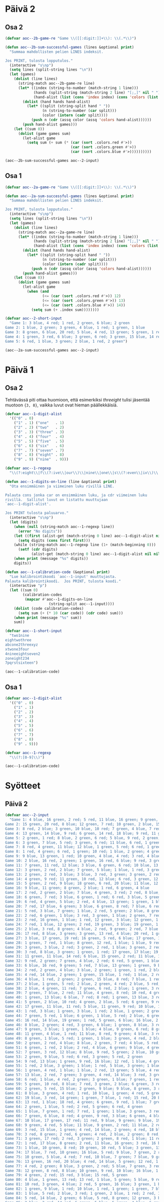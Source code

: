 * Päivä 2

** Osa 2
#+begin_src emacs-lisp
(defvar aoc--2b-game-re "Game \\([[:digit:]]+\\): \\(.*\\)")

(defun aoc--2b-sum-successful-games (lines &optional print)
  "Summaa mahdollisten pelien LINES indeksit.

Jos PRINT, tulosta lopputulos."
  (interactive "s\np")
  (setq lines (split-string lines "\n"))
  (let (games)
    (dolist (line lines)
      (string-match aoc--2b-game-re line)
      (let* ((index (string-to-number (match-string 1 line)))
             (hands (split-string (match-string 2 line) "[;,]" nil " "))
             (hand-alist (list (cons 'index index) (cons 'colors (list (cons 'red nil) (cons 'green nil) (cons 'blue nil))))))
        (dolist (hand hands hand-alist)
          (let* ((split (string-split hand " "))
                 (n (string-to-number (car split)))
                 (color (intern (cadr split))))
            (push n (cdr (assq color (assq 'colors hand-alist))))))
        (push hand-alist games)))
    (let ((sum 0))
      (dolist (game games sum)
        (let-alist game
          (setq sum (+ sum (* (car (sort .colors.red #'>))
                              (car (sort .colors.green #'>))
                              (car (sort .colors.blue #'>))))))))))
#+end_src

#+begin_src emacs-lisp
(aoc--2b-sum-successful-games aoc--2-input)
#+end_src

#+RESULTS:
: 83707

** Osa 1

#+begin_src emacs-lisp
(defvar aoc--2a-game-re "Game \\([[:digit:]]+\\): \\(.*\\)")

(defun aoc--2a-sum-successful-games (lines &optional print)
  "Summaa mahdollisten pelien LINES indeksit.

Jos PRINT, tulosta lopputulos."
  (interactive "s\np")
  (setq lines (split-string lines "\n"))
  (let (games)
    (dolist (line lines)
      (string-match aoc--2a-game-re line)
      (let* ((index (string-to-number (match-string 1 line)))
             (hands (split-string (match-string 2 line) "[;,]" nil " "))
             (hand-alist (list (cons 'index index) (cons 'colors (list (cons 'red nil) (cons 'green nil) (cons 'blue nil))))))
        (dolist (hand hands hand-alist)
          (let* ((split (string-split hand " "))
                 (n (string-to-number (car split)))
                 (color (intern (cadr split))))
            (push n (cdr (assq color (assq 'colors hand-alist))))))
        (push hand-alist games)))
    (let ((sum 0))
      (dolist (game games sum)
        (let-alist game
          (when (and
                 (<= (car (sort .colors.red #'>)) 12)
                 (<= (car (sort .colors.green #'>)) 13)
                 (<= (car (sort .colors.blue #'>)) 14))
            (setq sum (+ .index sum))))))))

(defvar aoc--2-short-input
  "Game 1: 3 blue, 4 red; 1 red, 2 green, 6 blue; 2 green
Game 2: 1 blue, 2 green; 3 green, 4 blue, 1 red; 1 green, 1 blue
Game 3: 8 green, 6 blue, 20 red; 5 blue, 4 red, 13 green; 5 green, 1 red
Game 4: 1 green, 3 red, 6 blue; 3 green, 6 red; 3 green, 15 blue, 14 red
Game 5: 6 red, 1 blue, 3 green; 2 blue, 1 red, 2 green")
#+end_src

#+begin_src emacs-lisp
(aoc--2a-sum-successful-games aoc--2-input)
#+end_src

#+RESULTS:
: 2685

* Päivä 1

** Osa 2

Tehtävässä piti ottaa huomioon, että esimerkiksi /threeight/ tulisi jäsentää muotoon ={3, 8}=, vaikka luvut ovat hieman päällekkäisiä.

#+begin_src emacs-lisp
(defvar aoc--1-digit-alist
  '(("0" . 0)
    ("1" . 1) ("one"   . 1)
    ("2" . 2) ("two"   . 2)
    ("3" . 3) ("three" . 3)
    ("4" . 4) ("four"  . 4)
    ("5" . 5) ("five"  . 5)
    ("6" . 6) ("six"   . 6)
    ("7" . 7) ("seven" . 7)
    ("8" . 8) ("eight" . 8)
    ("9" . 9) ("nine"  . 9)))

(defvar aoc--1-regexp
  "\\(?:eight\\|f\\(?:ive\\|our\\)\\|nine\\|one\\|s\\(?:even\\|ix\\)\\|t\\(?:hree\\|wo\\)\\|[0-9]\\)")

(defun aoc--1-digits-on-line (line &optional print)
  "Ota ensimmäinen ja viimeinen luku rivillä LINE.

Palauta cons jonka car on ensimmäinen luku, ja cdr viimeinen luku
rivillä.  Sallitut luvut on listattu muuttujaan
`aoc--1-digit-alist'.

Jos PRINT tulosta paluuarvo."
  (interactive "s\np")
  (let (digits)
    (when (null (string-match aoc--1-regexp line))
      (error "No digits"))
    (let ((first (alist-get (match-string 0 line) aoc--1-digit-alist nil nil #'string=)))
      (setq digits (cons first first)))
    (while (string-match aoc--1-regexp line (1+ (match-beginning 0)))
      (setf (cdr digits)
            (alist-get (match-string 0 line) aoc--1-digit-alist nil nil #'string=)))
    (when print (message "%s" digits))
    digits))

(defun aoc--1-calibration-code (&optional print)
  "Lue kalibrointikoodi `aoc--1-input' muuttujasta.
Palauta kalibrointikoodi.  Jos PRINT, tulosta koodi."
  (interactive "p")
  (let ((sum 0)
        (calibration-codes
         (mapcar #'aoc--1-digits-on-line
                    (string-split aoc--1-input))))
    (dolist (code calibration-codes)
      (setq sum (+ (* 10 (car code)) (cdr code) sum)))
    (when print (message "%s" sum))
    sum))

(defvar aoc--1-short-input
  "two1nine
eightwothree
abcone2threexyz
xtwone3four
4nineeightseven2
zoneight234
7pqrstsixteen")
#+end_src

#+begin_src emacs-lisp
(aoc--1-calibration-code)
#+end_src

#+RESULTS:
: 54208

** Osa 1

#+begin_src emacs-lisp
(defvar aoc--1-digit-alist
  '(("0" . 0)
    ("1" . 1)
    ("2" . 2)
    ("3" . 3)
    ("4" . 4)
    ("5" . 5)
    ("6" . 6)
    ("7" . 7)
    ("8" . 8)
    ("9" . 9)))

(defvar aoc--1-regexp
  "\\(?:[0-9]\\)")
#+end_src

#+begin_src emacs-lisp
(aoc--1-calibration-code)
#+end_src

#+RESULTS:
: 54940

* Syötteet

** Päivä 2

#+begin_src emacs-lisp
(defvar aoc--2-input
  "Game 1: 4 blue, 16 green, 2 red; 5 red, 11 blue, 16 green; 9 green, 11 blue; 10 blue, 6 green, 4 red
Game 2: 15 green, 20 red, 8 blue; 12 green, 7 red; 10 green, 2 blue, 15 red; 13 blue, 15 red
Game 3: 8 red, 2 blue; 3 green, 10 blue, 10 red; 7 green, 4 blue, 7 red; 8 red, 6 green, 13 blue; 4 green, 3 blue, 10 red; 7 blue, 7 green, 5 red
Game 4: 13 green, 14 blue, 9 red; 6 green, 14 red, 18 blue; 9 red, 11 green, 3 blue; 11 green, 10 red, 14 blue; 17 blue, 3 red, 4 green; 17 blue, 1 red, 9 green
Game 5: 2 green, 1 red; 8 blue, 2 green, 6 red; 5 blue, 9 red, 2 green; 3 green, 8 red, 6 blue; 6 blue, 5 red
Game 6: 3 green, 7 blue, 5 red; 3 green, 6 red; 11 blue, 6 red, 1 green
Game 7: 8 red, 4 green, 11 blue; 12 blue, 1 green, 5 red; 6 red, 1 green, 5 blue; 12 blue, 2 green, 2 red; 4 blue, 4 green, 3 red; 9 blue, 4 green, 8 red
Game 8: 1 red, 4 green; 6 red, 1 green; 10 red; 1 blue, 2 green; 4 green, 3 red; 1 blue, 8 red
Game 9: 9 blue, 13 green, 1 red; 10 green, 4 blue, 4 red; 3 red, 4 blue, 14 green; 13 blue, 1 red, 12 green
Game 10: 2 blue, 16 red, 2 green; 1 green, 16 red, 6 blue; 9 red, 3 green; 1 green, 2 blue, 8 red; 8 red, 6 blue, 3 green
Game 11: 7 green, 11 red, 12 blue; 3 blue, 6 green, 6 red; 10 blue, 13 green; 1 red, 13 green, 9 blue; 2 blue, 2 red, 13 green; 2 red, 3 blue, 15 green
Game 12: 3 green, 2 red, 2 blue; 7 green, 5 blue; 1 blue, 1 red, 3 green
Game 13: 2 green, 2 red, 3 blue; 3 blue, 3 red, 3 green; 3 green, 2 red; 2 blue, 3 red, 3 green; 2 green, 3 red, 1 blue
Game 14: 4 green, 9 red; 11 green, 10 red, 12 blue; 6 red, 3 green, 12 blue; 5 green, 4 red, 4 blue; 18 blue, 7 red, 11 green; 16 blue, 4 red, 10 green
Game 15: 5 green, 2 red, 9 blue; 18 green, 6 red, 20 blue; 11 blue, 12 green, 11 red; 9 red, 17 blue, 16 green; 7 green, 1 red, 9 blue
Game 16: 9 blue, 11 green; 8 green, 2 blue; 1 red, 6 green, 4 blue
Game 17: 2 red, 2 green, 2 blue; 7 blue, 4 green, 3 red; 2 red, 8 blue, 1 green; 2 red, 6 blue, 2 green; 4 blue, 3 red; 4 green, 5 red, 6 blue
Game 18: 6 green, 7 red; 3 blue, 6 green, 1 red; 6 red, 3 blue, 5 green
Game 19: 6 red, 4 green, 5 blue; 2 red, 4 blue, 13 green; 1 green, 1 blue, 2 red; 4 green
Game 20: 7 red, 17 blue, 6 green; 3 blue, 6 green, 8 red; 7 blue, 6 red, 1 green; 3 green; 8 red, 7 green, 14 blue
Game 21: 5 red, 3 blue, 7 green; 1 blue, 2 red, 5 green; 2 blue, 8 green, 3 red; 3 blue, 8 red, 4 green; 5 red, 1 blue, 3 green
Game 22: 2 red, 6 green, 1 blue; 3 red, 3 green, 1 blue; 2 green, 7 red, 2 blue; 5 green, 1 red
Game 23: 2 red, 16 green, 1 blue; 1 red, 12 green, 3 blue; 12 green, 1 blue, 3 red
Game 24: 7 red, 1 blue, 12 green; 2 red, 19 green, 3 blue; 19 green, 1 blue, 12 red; 6 green, 16 red, 5 blue; 11 red, 4 blue, 12 green
Game 25: 2 blue, 3 red, 8 green; 4 blue, 2 red, 9 green; 2 red, 7 blue
Game 26: 17 red, 8 blue, 3 green; 3 green, 13 red, 4 blue; 20 red, 1 green, 6 blue; 7 blue, 2 red, 2 green; 20 red, 8 blue; 2 green, 16 red, 8 blue
Game 27: 3 blue, 17 green, 19 red; 16 green, 5 red, 6 blue; 17 green, 16 red, 4 blue
Game 28: 1 green, 7 red, 1 blue; 8 green, 12 red, 1 blue; 1 blue, 9 red, 1 green
Game 29: 3 green, 3 blue, 2 red; 3 green, 2 red, 1 blue; 3 green, 2 red, 3 blue; 3 blue, 3 red, 4 green
Game 30: 3 red, 8 blue, 3 green; 1 green, 1 red; 17 green, 17 blue; 19 green, 15 blue, 1 red; 1 green, 2 red, 16 blue
Game 31: 11 green, 11 blue, 14 red; 6 blue, 15 green, 2 red; 11 blue, 19 green, 2 red
Game 32: 9 red, 2 green; 7 green, 4 blue, 2 red; 6 red, 5 green, 1 blue; 4 red, 4 blue, 1 green; 8 red, 6 green
Game 33: 6 blue, 16 red, 9 green; 5 red, 7 blue, 13 green; 1 green, 9 blue, 1 red; 4 green, 9 blue, 17 red; 2 green, 10 red, 13 blue; 9 red, 1 blue, 14 green
Game 34: 2 red, 2 green, 4 blue; 3 blue, 2 green; 1 green, 1 red, 2 blue; 1 red, 3 blue, 3 green; 2 green, 8 blue, 2 red; 3 blue, 1 red
Game 35: 4 red, 14 blue, 2 green; 1 green, 15 blue, 1 red; 1 blue, 2 red, 1 green
Game 36: 4 blue, 1 red, 2 green; 2 green, 15 blue, 8 red; 7 blue, 1 red; 7 red, 1 green, 1 blue
Game 37: 2 blue, 1 green, 5 red; 2 blue, 2 green, 4 red; 2 blue, 5 red, 8 green; 3 green, 2 blue, 1 red; 1 red, 1 blue, 5 green; 2 blue, 1 red, 8 green
Game 38: 2 blue, 4 green, 11 red; 7 green, 6 red, 2 blue; 1 green, 3 red, 1 blue; 4 blue, 4 green, 4 red; 2 red, 5 blue, 2 green
Game 39: 7 green, 7 blue, 2 red; 11 blue, 4 green, 8 red; 10 red, 4 green, 1 blue; 8 green, 9 blue; 9 green, 4 red; 1 green, 8 blue
Game 40: 1 green, 13 blue; 6 blue, 7 red; 8 red; 1 green, 13 blue, 3 red; 1 green, 16 red, 13 blue; 14 blue, 14 red, 1 green
Game 41: 5 green, 2 blue, 10 red; 4 green, 2 blue, 5 red; 6 green, 9 red, 1 blue; 4 red, 1 blue; 1 red, 3 green, 2 blue; 3 red
Game 42: 17 green, 11 blue, 11 red; 5 blue, 11 green, 9 red; 10 blue, 13 red, 4 green; 8 green, 4 blue, 15 red
Game 43: 1 red, 3 blue; 1 green, 3 blue, 1 red; 2 blue, 1 green; 2 green, 1 blue; 1 red, 3 blue
Game 44: 7 green, 5 red, 1 blue; 6 green, 1 blue, 5 red; 2 blue, 6 green; 3 green, 2 red; 4 green; 6 red
Game 45: 16 red, 14 blue, 19 green; 1 red, 5 green, 6 blue; 16 blue, 2 green, 1 red; 15 green, 6 red, 16 blue
Game 46: 8 blue, 2 green; 4 red, 3 green, 6 blue; 1 green, 8 blue, 3 red; 3 green, 12 blue, 1 red
Game 47: 9 green, 3 blue; 1 green, 1 blue; 4 blue, 9 green, 6 red; 8 green, 4 blue, 6 red; 6 red, 12 green, 1 blue; 4 blue, 7 green
Game 48: 11 green, 4 blue, 1 red; 11 blue, 8 red, 9 green; 4 blue, 3 red, 7 green; 10 blue, 2 green, 9 red; 8 green, 2 blue, 2 red
Game 49: 8 green, 1 blue, 5 red; 1 green, 1 blue; 3 green, 4 red, 2 blue; 1 blue, 7 green, 1 red; 1 blue, 7 green, 3 red; 5 red, 5 green
Game 50: 2 green, 2 red, 4 blue; 8 blue, 2 green, 7 red; 4 blue, 5 red; 9 red, 4 blue; 5 blue, 9 red; 2 green, 8 red, 6 blue
Game 51: 6 green, 1 red, 2 blue; 2 red, 4 blue, 6 green; 9 blue, 4 green
Game 52: 7 green, 3 red, 12 blue; 8 blue, 9 red, 5 green; 2 blue, 10 green, 8 red; 12 red, 5 green, 3 blue; 8 red, 8 green, 12 blue; 2 green
Game 53: 2 green, 9 blue, 5 red; 6 red, 3 green; 5 red, 2 green
Game 54: 9 red, 13 blue; 1 green, 9 red, 16 blue; 12 red, 1 blue, 4 green
Game 55: 1 red, 2 blue, 3 green; 1 blue; 1 red, 5 blue, 3 green; 1 blue, 3 green; 5 blue
Game 56: 1 green, 4 red, 1 blue; 1 blue, 2 red, 13 green; 5 blue, 4 red; 13 green, 3 red, 3 blue
Game 57: 13 blue, 2 red, 7 green; 3 green, 4 red, 14 blue; 3 red, 3 green, 3 blue; 7 blue, 5 green, 1 red
Game 58: 6 red; 1 blue, 4 red, 2 green; 3 green, 1 blue; 7 green, 1 red; 6 red, 13 green, 1 blue; 3 red, 13 green, 1 blue
Game 59: 5 green, 10 red, 8 blue; 7 red, 3 green, 2 blue; 6 green, 3 red, 6 blue
Game 60: 2 green, 5 red, 15 blue; 2 green, 9 blue; 9 blue, 8 green, 3 red; 2 green, 6 red, 2 blue
Game 61: 8 blue, 3 green, 4 red; 1 red, 10 blue, 1 green; 4 red, 5 green, 3 blue; 3 red, 8 blue, 5 green
Game 62: 19 blue, 3 red, 14 green; 1 green, 7 blue, 1 red; 15 red, 20 blue, 6 green; 8 red, 4 green, 14 blue
Game 63: 13 red, 1 blue; 18 red, 4 green; 6 green, 9 red, 1 blue; 7 green, 1 blue, 9 red; 5 red, 1 blue, 4 green; 5 green, 1 blue, 17 red
Game 64: 2 green, 1 blue, 5 red; 2 red, 5 green; 6 red, 4 green
Game 65: 1 blue, 7 green, 1 red; 7 red, 1 green; 1 blue, 3 green, 3 red; 7 red, 3 green; 3 green, 7 red; 1 blue, 4 green
Game 66: 7 green, 6 blue, 8 red; 4 green, 9 red, 3 blue; 6 green, 4 blue; 5 blue, 2 green; 6 red, 4 green, 2 blue
Game 67: 10 blue, 17 green, 17 red; 11 red, 9 blue, 9 green; 9 blue, 19 red, 5 green; 5 red, 3 blue, 20 green; 11 red, 1 blue, 7 green
Game 68: 9 green, 4 red, 5 blue; 11 blue, 9 green, 2 red; 11 blue, 2 red, 6 green; 2 green, 6 red, 3 blue; 1 blue, 6 green, 4 red
Game 69: 3 red, 15 blue, 1 green; 4 red, 14 blue, 2 green; 4 red, 18 blue, 4 green
Game 70: 3 red, 8 green; 2 red, 6 green; 4 red, 2 blue, 2 green; 8 red, 1 green, 2 blue; 6 red, 3 blue, 4 green; 13 green, 8 red
Game 71: 3 green, 17 red; 2 red, 3 green; 2 green, 8 red, 1 blue; 11 red, 4 blue; 3 green, 11 red, 3 blue
Game 72: 1 red, 17 blue, 8 green; 2 red, 11 blue, 16 green; 3 red, 16 blue, 1 green; 2 red, 3 green, 10 blue
Game 73: 1 blue, 10 green, 8 red; 19 green, 10 red, 5 blue; 3 green, 13 red, 8 blue; 12 green, 4 blue; 2 green, 10 blue, 12 red
Game 74: 17 blue, 7 red, 10 green; 16 blue, 5 red; 9 blue, 7 green, 2 red; 10 red, 4 green, 14 blue
Game 75: 10 green, 5 blue, 4 red; 7 red, 10 blue, 7 green; 7 blue, 9 green, 2 red
Game 76: 13 green, 16 red, 20 blue; 4 red, 14 blue, 5 green; 12 red, 1 blue, 8 green
Game 77: 4 red, 2 green; 8 blue, 3 green, 2 red; 5 blue, 7 green, 3 red
Game 78: 12 green, 8 red, 8 blue; 10 green, 9 red, 10 blue; 16 blue, 1 red, 17 green; 4 red, 15 green, 13 blue
Game 79: 4 green, 2 red; 15 red, 3 blue; 15 red, 5 green
Game 80: 4 blue, 1 green, 13 red; 13 red, 1 blue, 5 green; 5 blue, 9 red; 3 blue, 3 green; 1 red; 3 red, 7 green, 6 blue
Game 81: 10 red, 3 green, 4 blue; 2 red, 5 green, 16 blue; 3 green, 1 blue; 9 blue, 2 green, 12 red
Game 82: 1 green, 9 blue, 1 red; 10 blue, 1 red, 1 green; 1 green, 7 blue; 8 blue
Game 83: 1 blue, 5 red; 2 blue, 3 red; 1 green, 2 blue, 1 red; 2 red, 1 blue, 1 green; 1 green, 1 blue; 2 red, 1 green
Game 84: 5 red, 14 blue, 2 green; 6 blue, 5 red, 8 green; 12 green, 3 blue, 5 red; 2 red, 10 green; 9 green, 14 blue
Game 85: 2 blue, 2 red; 14 red, 6 green, 5 blue; 5 green, 4 blue, 6 red; 8 red, 5 blue, 6 green
Game 86: 1 blue, 10 red; 4 red; 9 blue, 18 red, 3 green; 1 green, 1 blue, 7 red; 3 green, 8 red, 9 blue; 14 red, 2 green, 4 blue
Game 87: 1 green, 11 red, 8 blue; 1 green, 11 red, 2 blue; 7 red, 4 blue; 6 blue, 1 red, 2 green; 13 blue, 2 green; 6 blue, 12 red, 3 green
Game 88: 2 blue, 4 red, 8 green; 4 blue, 7 red; 3 red, 10 green, 4 blue; 9 green, 3 blue, 5 red; 4 red, 6 blue, 3 green
Game 89: 6 red, 10 green; 15 green, 15 red, 10 blue; 15 red, 1 green, 4 blue; 13 red, 6 blue, 4 green
Game 90: 17 green, 2 red, 1 blue; 6 green; 1 blue, 1 green; 1 blue, 16 green, 3 red; 14 green, 1 red
Game 91: 3 blue, 8 green; 3 green, 7 red, 9 blue; 12 blue; 9 red, 7 blue, 4 green; 1 green, 7 red, 1 blue
Game 92: 11 blue, 9 red, 12 green; 1 blue, 14 red, 6 green; 9 green, 6 red, 6 blue
Game 93: 1 red, 2 blue; 3 blue, 6 green; 1 red, 4 green, 3 blue
Game 94: 3 green, 3 blue; 1 red, 3 blue, 9 green; 3 blue, 10 green, 3 red; 10 green, 6 blue, 2 red; 9 blue, 14 green, 2 red; 1 red, 4 blue, 1 green
Game 95: 7 blue, 10 green; 3 blue, 5 green, 2 red; 4 blue, 10 green, 12 red; 6 green, 2 red, 6 blue
Game 96: 2 blue, 18 green, 8 red; 13 green, 3 blue, 3 red; 3 blue, 15 red, 8 green; 13 green, 10 red, 2 blue
Game 97: 14 blue, 2 red; 15 blue, 1 green, 2 red; 3 red, 6 blue, 1 green; 1 green, 14 blue, 4 red
Game 98: 4 blue, 9 red; 10 red, 1 green, 11 blue; 7 blue, 1 red; 1 red, 6 blue, 1 green
Game 99: 7 red, 6 green, 2 blue; 8 red; 16 green, 7 red, 4 blue
Game 100: 1 red, 1 green, 9 blue; 6 blue, 4 green, 3 red; 4 red, 2 green; 3 green, 2 red, 11 blue; 6 green, 5 blue, 1 red")
#+end_src

** Päivä 1

#+begin_src emacs-lisp
(defvar aoc--1-input
  "fouronevhnrz44
eightg1
4ninejfpd1jmmnnzjdtk5sjfttvgtdqspvmnhfbm
78seven8
6pcrrqgbzcspbd
7sevenseven
1threeeight66
one1sevensskhdreight
rninethree6
eight45fourfgfive1
xdlnbfzxgfmhd4t
7tf
8oneldkrfcssbfeight
five5ninebvvfv
sixrhxkzcgfhltrchq3three91
lnxms8
threekv33eightninethree
fourxrsxhclj99twosevennine7htxdr
5hdhtdxgktztjdjrhkmlblsevenseven1four8
25xmvshkbmtkmvqpfhgq8fivefqctjm6two
nine533two
sixmbkjzpcxvfive2
seven3fivevhkpjvfqsfivemfdvlkhhmmvtztjf
3eight5threefour
fplrjjznseventwocrv9
mxqvdb5onesix84fpkzf
17five6mvxgkkmz2two2mf
lrqnqfncvvvrrpkfour92xsxfztwonehsb
dphngmgfhhhcjxmbmqdk3nine54
34xdbhnbhbmljxc55oneeight
cpgdcctwothreevlqmk1qpdthree
977ckpkmx5
7cx81
vrtgzhhrsevennzgjqhsqdxcjtm2gsj
dtkgj89bz5threenine
256mctgqnjbpr
smmthmrnj6threevrndhnrqq4qpnxz
vfrcvbgpdfjbzhchqmtjgxrmddhmggmqrgs7gxfjffivefour
twoeight8two3
threedpfour5eightthreebc3
csdfivefhgkjfcsvsvqsrbtplhjnine7pqhpvhjqone
seven3375sevenqgjndftrsh9
4six1npbnvfdl27hqvdrxztq
twopmmblrnhmq6zp1
34jvrtkfdcmnmblg269six5
fouroneeight1lpvssjskkjvhpmcb
kjb6
8rsix4
hcprhbhzgjklpql92pntdmxskg
3766zthm7lts
eight9sixqnkqbfrbrstbxxsixeight
sjncbhbcrmnmsmf4sixkhscclmrjfjgqgrdtpjqpgdsg3
zrxtgzscx5lgfcsbqkjnst1
nineonedzhsqlscgl2xpk
9eightljkpkkq
blhstnzdfttwocfjhgsix41hrx6
5dzsix5
vhlkone6five79
nkkm65tfnxhtmzrfpfive
7hcnzjn4
ngckn5ppcsvjsbstwo
5qld
zbgghnineninezkphpf6
8nine4sevenjlhlzlbztxbcrpc
3bcdmqxgb
8xvhfr3foureightwocj
nine68zvlfs
8one8xldlrninenine81seven
7dtvdvgnnqt6
htxkfzhxhfmc7631lklzppbtrbfive
seven89lrxddqtsvvt18
dnvcsqcmp7fourkrjhndsghjr
ztkqqqdctdeightonefivezdctxbfg7two8
lptlbtmmkdthreetfcttkknf53gtmvkcgmj9zvsvmsbstznmd
hbxr1ninefvjkkxkhbrtwo6
dbmxvpsvp7jdnvsdnlv
seventhree1
seven1oneseven
seventhreejcdvcgfthzlvl8eighttwo1
2fqkkgsvpjv9ninesix
xfmkdtxk2two
6fourfive
hpghf2cfgrmb34
714
nineonemrzxsmtwo28
llgnrpcdxt4eightninedl9
pdvhcvpmceightpfjpgvbfnrhh9
gvzzrvhmj464
592eightmvkdnjqthreedtcldng9
77nineonethreerqnrgczsn4hhdnpbtkxthree
four78zrqfourtwo
5chnktntwoninezqzfhthreegpmkvrsbfs
mpgvbnzldvbhchthreeseven4cvone
nmfbdpeightfour9fiveqnnmbfsheightsix
onexrjdhtmsdkssrgghlfsx5fourtwofive
5seven3zfdnqxqqdgqcphhjctjhddfggrfstqrb7
hcpcvfllseven8
qhpmcthree1sixdjkg
32mgqbmsn6five4c1
seven78
four8three
9seven5five6
five67
twopqsjvpfxdone81gsztrlxrhx5
9bctqg
jqkhxlnvfhninepzmvfmm5
fglgdrnlnqthreeeightfoursevenseven368
nineeightjvzdqnpnzf86qpffrfsp6
34kckxkrq
sixppr854
oneeight6
7onerhqgbzheightpvxjnsfdnmfive
68seven3
56ninedgzqmlvjp22
six69nine7threethree
6oneightskl
5six9four5twoone
fivefourfourhvgfqrqst99
2qvvnrbvjhs8dstfpfnineldkpnkskz7
41jrhj9nfeightonecqrdg
7onefour8
rxtdz5gbxbvdxbbpghfvljdbknqsqgtmmgrhf
79kftqmdnbj
1cf4
threekdrpvtsdtrdfzxtvqh3
zxcnsfkvfivezhcknlhcqfour9159
twodjdbsfive7two
47bnvbkseven4one7
nleightwo7
twofive5gptl3nine6twopngsq
eightqn32seveneightqfrfmsfgqhfourvrgdkfnxn
sixfivefivepnxb1jqzx4lk5
three97onebssix2
fivebvkhcmt3one6twonegf
xzrv997pfhxsblfive8
5nptkzbsixxgpmrkxponegnnqfqtgvl4
7mvxkfkjkxninesevenxjtrjxbj
jfloneightfivetwo7flmf
qpncksix1fourthreesixtwo7fcjjdx
17nineninesixhpbh
four88ngtbtfcqfr6tjqbqhrktf
vgtvfsftvljjkxnsevenltszqrgm6cgxjlqsgcqonelcdjv
6tznfmdzxkt
nineoneninefive2oneightdp
kmjjzvblthreethreefour1dhrsk2pfjx
fourfive6six2
rmqzgfivenineeightnine6qqnxclq
fourninefive3kgeightonerfxsr
four7qjpkrfxsvt31seventhree
vqgqgk69twoseven
qfxvmhk9
six1b69
vcbmbfjrdpnfour9
twoclpjtndvxj8fpxblseven
28xrggnqqttk544
39hgczgvjhvs31fivesix
qstz85sevennine
ddc5lqftnmhldv4dxfvhrxcnltr61
ninedhhmpzntqlninef7
63fourhznh
three39foureight
4zlfzjfrqsixjzb
2sfiveeight
fourfivefive46
fglfbbseven7445three5mfgrmkfgdc
8sg
128three3seven
five4threehrggrjgjpninetwo5eight
3hjnmvhtfxpzmdt7224txvnpnjsjf6
beightwobhz86fdhsthreeqjxccxhjvk45r
lgd2sixf7
6ninefour
hmhfeightsevenvlgdrm3five6kkjblfqbjsnxtcxrpg
jxvh5jjxvfdeightwon
1qfqdqxvtsztkkjxqz
1onenineppgphdtt
fourrppqprfmlpxbvdhpltfive1qfzr
xhqkzhchcmfnrpstgntwobrntnm4
nplmsixmx5six
dtvrlxzdb4clddlfivefour4one
67cnqshcbgsix54two8
7s
fourfourhbv28six91
seven6twospmcsixcvmzfj9nine1
1five1bphjprtm2twoxfslkqh9four
eight7bfzdbfccfl7
8eightl
klfpjslgdmgbxlftszdltn1
eightseven5threeseven
onenjvvqsfhgfhmtv6foureight51
qttmv8zxdh25hshpn4
7875
3ljptgbzsix1sgqrqlgml6sevenfktjtgtv
tdtwonethreeeightfivethreeqmdmc9
rkx1
eightseven26ftngc
tjxxsdsnxg696xhthree
2gdbxmxqjxnninefivenzhpmx3zqh
91kq5sixspxqqvpjxrp
mkztv5knjkzrgcz
3ninefpdbptdnine3qpzc
fourtwodg86
nineeight1sixfourseven
dvlgone1foursndcghxgxzrtsztceight8
6bskrcjthree
fourninebgcqkdlrx79
4sevenxfoneh
gmvptkcgx69vqxmckppmlnptsrndfrhtc
9959ngrjdgltllpmrtbrgrdpnjlgl6three
2c
3qncfdmhdcmleight1
3eightvfstts
sd7175nlpq9xhfour
foursevenfour477four
snsixthree7bmlrvdtmx
nhsninesevenjjhgthzhfour66seven
52onepcltqtlnk
fivedvndklt1twoxplzqtgf
1twohpd8xxtwojmcblxxtdk
nnctpnrhjtqvcpnbncpfsixseven9rrbxblhcsr
95ninemvhbqhpkqksixsevenone
5seventwothree
threeonetwonine2
cqbrtdnjzgx38twoneshm
4fivenine1
czsfivenkkqbqbbpc1
sjmeighttwo32one771
5mtmkhkhd7nineeightrq4six
one7vknzhj9ninesix
jcsqnxhp1pmfpvkdmcgzm
zjm5two2
4onejhdtnhqtlcggbxpmhtfiveone
nr6hvcspxjgvmlbdtgs326two
fivevsrfcv5fnkpftvrbnine
kbtwonesixbbrtjvcbblzh4
2fourthree
eightntgeightfivesix8
twoninefive42
bcjxfqlqvfslqgq52
tmrthree8twoxthreers
9fivenineeight9xdnnqkfbnkg
onesclfxsljp2
5one34
18nlbghthpmhntqpxnfivebfstnkcrpvxmrlrhcq
fourthreesix43three2fhn
nine5zbqpcxffpmmzxp
dbjgphmmvf7eight
6tks
ldnkcj6572two5sevenf
6jlbdqjrx86pxxnhneight
191pbjnlqh7vkgvrhtrkxqfgxczq
qpxpcnmmmone3zkm2nine5gttbdpggf
vnbfthmm1hckvdcqqv1sixxpldbmnxmmgrbl
eight5ftlsixlmrf
6gtqkvvmvvq5seven6mkxvxpfthreenine
jbskqm5gfntjjqtz
2eight72
nineplkthreesxpeightxzkfvg4
xzcqqnq5seven2vtsldzpfnine
six9t1rmbnzrkdh1
75kcdztv7
two4gbffour
seven8rlqhshzsixmtmpvfzjpeight5sixvh
7nrrcqpdqhfourthree
21fivenine2kjxmlmnhz6
3stsfthreejgzxhbseven7threebfhlml
dtdeightwo4jxrfivebpzf
qhrr2five5oneightr
pp2pbjgmgffctbtseven
737kbsxrtpcgslrmcnd4
qpxrkdnineqzkkhzjfqqv7twocghmkrh47
gfptsfour4ldrjlvzghq
9ninezvxqzhlgzckb8fztrsevenvlqgdm
7562sjpbvpeighttwo
qsmnktmlpznxz25gpgjqsm
7two5tctnfxgqvd2four
rls41threezlpkvtbhvk4sixnine
six8dpd
msljvkd6fourbtzfjphskfxqpjkzmzgkxvqn6hddzxj
mfspzjjcfour49csfjgjkdmktns
b3tllpmmqkktclkntlbgkkg9five
rqnbftghx35
rcgrb26five
sevenvkhzbljfour9czkpdltxlbqbdgcpz
two7fivehrqeight
mgmvtjl1zffzbt3two
trxmmtdrvh1scjhcsevenonejmzhsbttgfseven
one8sixtwo58
nrs24
threerrrrtjhngptrpsrq8sevensixtwoonecntmmmxtjf
mzgmrh5qcml
4lfxxdgnnjzeightninesone
phvmnnvzseveneighttwosixplbrb5
sixnineqqgbmlxdrvsrfhkrff5
6sdfldthgvctwosevenvvnbgqxjrn
7112xslv
sevenfoureightfivefivelkhnxb98
nine6pljkszdp6
two4xlhfhrz5kbpstsfive
bbgdsix5
sevenlcbsdlhftwozsnx1two5
one2jjmlqsnxx1b
sevensixsix5sevenzqhjzlkjgnvsxfkfvxzhq
lone19four1
1fivesixpv
eightfour1
xsbgprjfthreefoursevenrqzbcbfnbhtwo2two
ldtwoseven47dcrppbfbv
1fivexgtwosixone18three
nine93oneseven
5qdneight61xpg
rdzckkb5five7ggmbkzjshx
37lxlgmveight8
scqvdhm9b
seven9six
pvthreesixfourgctbsix8eightseven
83oneonej
5four83cfmnthreeone
fivefiveeight1
9tnbqpthbn5kvgmsmfmfsevenqdrksixmbmgm
onecrs76
vgdqvmt23onesix
dlvmvtj6eight2dxjrhdlfghfhxcsxz6tbkz
414sixdbzhmxthree
sevenfivesevencffvbdhtk5qmplrjzxnjnbnt6
qgqjxchmxfourknine447three
4tfour
fivercfvsvlfglbxrtvxznhr8five
sevensixonesix7399
two17
zcmdlqzhps5twotwojkltrxb7three
xllqtjpxsixsevenfivefour29
ninetpzpr51
6751three6
rcfpnskfivethreelbtgpltxsevenfourbtcs8eightwokb
eight7rfr2
six5onenine29
zjbj238
rgprs5fiveldvmgqktnn
meightwossfvkncf5sevenfivesqpgrtnnj
onez4eightfour62tmrjmprthree
foursevenjtwoc3threesixfj
qmmzmzlxmthreezvzxv6zgcztv
73mbm
nine251k1
sixhtfhzcbtq7sevenonesnkpfvsnnnine
seven44vp4jxbrvkzcmlnjfiveoneightvzx
3twoseven5
one8mfpgflgqkb2six7dtgftrplb
lrgnb4ninetwo5vjsmmb9
6sixq2three
999eightvkpcpv4
947fourtxdmhv
9msczjqjggsk3six4
bone1
5fivevvlljvmsdgqjnrhfourkstccckr
7hpblpnmxqlninethreesixpvpnine
nineeightdsrqfdnghgkeightone8mpkvfdhz
4sevencrjtpdq
mbvgsfoneltqkfnbpftxhtv7two
onegbvcctwo8onesevenone2six
vt36onetlmtqbv
nvvxx51
threefnvcvbnzvs4
7rxcjjdeight81587
mdmjsg3seventhreesn
dtxsdmsvjcjx819jhhpzzf9
9jcxsninetsl2
6vcllfssthkxgdgh1ghjscsrvnhrpmjllh
6kkhpcjhmseighteightppvdkffdcpchttzone
878
sixdkkjchkjqtllfpn31rpgxspktkgxjgcf
2eightsixzs3kx9
sixthreetwo9
35vtgrpcqcnvfive
4ninegqqlc49fourthree4two
czd4eight
tfcmfdxhhqlroneninethree43
8tbx
1xqpdxznzhsixseveneight2
6hg9clj
vfnthreevzt88
seven4317pkxd13
stvltfvs7eightcmj
nbrxfmsshronesevenrrnp8seven4
7jvtgqvm36fivegccbpkp
6threeeightfive8tnlninekb
eight1sixtp
17ninezjhchkvq
tfxvhhkltlnffournlmlsqfclqlrsk31
two889threezthree1two
five9one48twothree
eightseven8dqjsixlrsrscgzjpfour4
988nine4fk3
76dfkqfbqzffplx
9zmgrr9
jhsbj4twohxrgdr
kgcfgninetwoctqzfbhhvffive2fzlk
8six25
six35oneseven7
2cvxrnine33four27zk
4xctr9threemrckmkmjgtpxzfqdzg
fivelrs3ncmgdxgqhnfqrlzlnbvrqp
3zgblb
rztshfoursixfour226four
2hfth
5d94fiveninezfvprvgtnxfive
21four5zcb6szsjgsseight
2fivefpdkzxxgchfourp25lsnqjrmxmq
gxlbzlfzsixtwo8snhpdtgdgthkrvzsxkd3
five4n2
gscjzkgkeightqlljzx12fiveonebqzmlh
xhsrzj1
klxkdzxvvrljbnrhfive7four7
3sxmbgvxkmkpfqxccvj8eight2hl
2bcdbsllgcmftxftmzrhnfive9dgkqpqkloneskztwonesgh
eightsix7nine7eight69
five6lsgslhtzzv
fivesix47
3kxfbcjz6vmhzvkgpjbfqq34seven
threevlmlfm58threebkfdzd5fourkpgddjlqsz
sevenzdeightdtxrxzckfktrfpm7
qjkrfltlsdrrcm6
795six3hmlkdnine3
foursixxjnqsljktnnbtwoeight2mskdbkbtk4
fivetwothreeeight9sixqhqzm
fiveqjdksix14jlzcvck
16sevensixvzjnh
nkpshpkptggnsxp272three
zrv86
35lgqsdfive6
x3npthreethreercmnlphkchmrmcg9seven
5sixninefiveninenkxrvmk
jfjqrvc3
bbqxjhds4
hdkqkq5twodbbrpnbmmj
4twosixcfdcf515two7
mgzljdxqkpzbhfh62threenine74mcvrf
4ninesevenvnblskhgxmhvkhpmxg
fourvktpjlpr5sevencfvthree
9six9vtrkdfjkbb4five7slq1
dhroneight9xthreenjqk
eighttwo1twopxzxghjs9
six35ctcjrmfclone
d1sixmmctvr8
qsgcbzdtworzgzbqtrd7pttltxjsgptwomfmrzns
sevenseven6twocqhvmvgxn9vmlxpfourjvqsnmlbd
7twopc2four
three1nineeightgrnzbpqsvbkpbqzvmqsnm
91fdf985tdjvtwo9
svlfivetwomjhzfourone7
bqpssscxckkljxxtwo8dpcbpqgq
gjhdqvgcfive3five
bpqdnpbf97tgpkkmdg
1lksrsrlqkmzmbfgpcqq
kfftvhrlqpstwoone6fiverklbhqqgdpvmnine
xbtfhfivenine9lpklrnrrbnthreensvgrvdzpfpvzznq1
xkfjtzdqmhnine96sdgfveightttbhfkthree
fourbz2six5
rggoneighttwo19vfdjvjbr86zkqmfclp
3fourx4klhkhglvjszj8
glg2fournine5sixxbjseven
3zdpsone
htxgljmx262five5
3ftshpgpnnhgspltjrvb3cgnghgzpvzlnxvzcjone
threebbnrxczqninetrone7eightseven8
g2seven
threeddtgc8
3fivepcfgpvjzsj471
28zfour7seven
clxslzrrkbbmxbkzfnreightone6twodlztb8g
9eight1
2gvvdgnvnptwohhztfggrndzhplqgx
qspcbvlv48
1eight1sevenrlhdnhs
fivetpnnlnp317seven
n4onetwoninexnvstftnchzfxzrqts
2lthreeseven
two3twoseveneightffournbrhmseven
seven6fsxnfqmlg75bznfkjbch81eight
4dgszfourggjmjjjrr5xmddgsgp
b5283sbqdn36qcrxnphkg
9lmklvnvczeight
cgm2vsrmjtzmbh
7lhqhfm5sevenlg
69cmcnbqseven6bnztjrpfvx
eight84nine8
92xcmffvvbr
fivefivetwotwoglzqftlfpnine2
gtffdsrzmmnine6fourtwo
cjnxbkvxq7onexjjhds
onenine9lgkp4bxztcseven
bthree4
bqq4dbjbkftfx2cxdrdgjsixxqlcgztnv
twovtxqhsgx72jtgfqzfqnine4
87gjbghccqrsqxbflkhk2fivelmkmjzmfzxbcmjtb
seven7six83vdxxrfbfkfg
sevendnjssc7threecrccqlsf5xtgmqk
sjphck271threekvldbgnvtcxlcdkf
sevennpfbbsb3kgpdm
ngmhtfnkjl5fourfivegnpb
xthdbtwofcgdrrjmfive1five
89hgld6sevensevenfour6
36kgtmxxx1fivenineseven
eightdklr6
23zkrplrpmlpclqjkrsrxcbjone9ffjrqvsix
5njvthreeftxjninefnlcq
1qb
three5258kpcrl
szggtxbvql443
3threemvbzslgqdninesevenxzgbfkcg64
6fivefmhtdcbpx
five4fivesix
9ninebrdczqjpnine
q33ninesix6threepbqjnjdb
onelvhdtljltmjgdsnine1eight7
one2seventwo
4jnfchm5jtqgbmnctrsix
5six3
eight9hklfhjnine2onerl6
2nzncz9fourdcqmmcfgbgsqchvnrdnrcthree
2337
tvqqfkxcg81eightfivedxmb
mxkcbqkptqbgqvgjxbrbnine3dtzhkmeightsixdxdhbpxd
two9szthjhjmcfseven4
rkcsnrl2btjgvbmlnine1jdjczcskjg622
six75three9
5threethreetwo8
1eightngz
seven3sixn2
three7pdfjtzfv5threesxpgrbkmx2khxcsbdblh
onezzrzpbvsmflzrlfmv4h46five5
6jdv
smseven3eightfivegzlkm3
nine7eight5
sixthreeone54four
7mrxpdc6xvkhcmtwo4
3crrcmxzqzfchtnvnh
nhxtwoseven84
9sixvltbsix
6ctsnvvgm9sixpjhmtskzggtgsevenseven
ninehfqcvgkgqf167one1sixeightwocf
dtsg38sixtwonephq
rpfbnzn2vhjxeightqdfbqmpgpdqn
cncdqcbgzt8
xbhqsrfp6357ftq7
1rnnz277
8threeonejvkfldcrnxjflltr9
l8sevenseven8qmm5plczqnkrhvkppb
one7qjgnslmrdnbsone451xffltxrvdk
hmcmtzcl59
8qqffcfhj59
rzlkxvgckrfvnone2rjtwo
two9ninesevennine37
2x5
4cjkghzhtfrdhhcrjvt2
cpbhsgbzt8nzcjqnine5cntrngcqj
9three4sixeightcxmvmgglf
31dptlfdphx7three
fiveonethreesixppgpbzr8jlrpzhr
731bdfdvtpqb3pcbrsxvtxbtgphzdbsixfive
1gxmppthreetwo1xrslpjqq
2three3four4
pbdlpv56eight52
qmspclflmrckcbbqxnthreeone7dczkjhxnvjtkx
78dslfsggrkp
vntwonesixfourvsmmmgpghm3
three981flhdlvkseventwo
fqv9twopvk
pthpkvdqcn1
qtz763six8eightzxbcp
67vtscljxslhfpt8
2mqfhbpn
1jtdcgrlrpdmjbmlptgdzjfgqb
1twoeight6znzgxf8one
9gngqbsprhmhpsgzps
gjqsfhfivenine4pfhxthtjthgsm38
five1twofiveninetwofive2jrtzvtf
ninethreetbmcb2nine
96fztmrseveneightbhfpqjbsixvhjfvzzjdc
8threenineonejhhcmnnrzsnbzcstzqtfsthree
9onesixdttqqjvfour8
sixtcfdhjlddncmskrfoursix72
868fivevsstbpxtwo
four2onesix
four4ktnggkpfvtwozqqpsckb7
eightfour4threeninesixnbtzsevenjxpsn
sixfcmnbdflf7four7
mqvjfdhhbqkpkdx5sevenhrhkphqrsix
cb3bngnjgmjng
6jfive
roneightseven27fivetwofourfourbzshqvxdc
ltwone4zpvhninenm1eightktmkbpvlkkhzhvfc
84dslslds
bphdhtwo2ckktccnrqjptwo
six27glzs
threedxsdjsgmlvrtnmzjbvt71kdfiverpddfrczjhs
ddqlb4mtpfthreerkztrmxvbhhnjqmmdxdmlffcrhoneightfcg
qr1
56threenine6hgvtwotwofnjbppqppb
vb2fourninethree4knvzpjcj
threetlsevenfourgcjmzprone5three
5fourrrqhbrbq7three41
five8qpxdsdpxeightphjvbmtp
9one522
f3pklscq
4sjfiveht3xknmkndsgfjvl1zqdt
three4vjjg691
99grcttgddb
7pgh8sixsm5five
one185kjbftmplhqdkfvrh
4kzrchdkv2tgbrkghhnine6
sccnhhmmfournvbbvrlpfsevenfivefive8
frrrdkzvfg7blgqj7threecqhvvgfd
fivehsfkmbvxddkfrrngfivefive4four6
9onetwozcgntxrdzeight4zpnqkxsfpcggtrjjk4
5jbmn4nbzbmmkbvxstchl
fivenine4vvtfhrhbdeight4294
onefour749oneghm
one97czzjrrddjsb1nine
nine4sixsix
4eightthree3three
45rxpndjsmq6fourqpmk
seven93
5173five7kvgqpttwonemh
ninefive2n1eight
452zdvjfczspmcknblsmzznvrlhkmn
47onexntj2sixsixthree
nine9threesixfsmnfour51six
pgtfttdkjmz47
5threeone9gr2vjjcrbslcp
jsfour7fnmqgsxlnine2gsmmkgvj5gbvx
bktwonngqchlqghpnmlzxnthkpjgcjsr98eight
tczsjfcxfgjzbxeightnine5twoone
48
99flzfrrjdp69zxjdphrbbsixthreetpzn
five82fourxczgknkgk
six7fourbeight
oneeight4kxsdrpsix169dh
mnine9
npxvqkbpdtddhlggthreempqqblzfmmvc1mknf
56v9two24zdscdf
tmcbxhvhptvtwosdhltwo4mvjphvjjrsglrxbjrthree
threefive3skzsspkfqp61
three5three315xgjgphdr
8jvqvpspkqgbl
1vpkglvlxs2sixgc6eight3
hzshxqgxzttwovkfive3fgmctvvdfsbjhdt
prsqrjcrrj9nxgq2
dfsfxtdj19lqlblbmb1
ltlmvf81xsztgzpljcxx8
lrqxphqhthreetwolqjsixtwo81
nstpljlpt1sixnineone91
one4xcrhhdhsvveightfive
rfmdkpmbrhrnzqtqnrvdv4two5
ndf8mccqlzqrjjcpzzpbjrmclpkvkkltvgfsfour
two8three11eightwom
five5xpzcmtxnqj
7238fouronerxjvqtmhtljcnine
zdfmfkfbkb2seven
3fbkzxmz
21one699eightcqfs1
68vpgggr
97s9eight7
pkxvtvgtrdsqkgclnkxhjr3threelr
954lcthpqcscz
twothreevshxfjvnq6
rsnkplhfive3pmpkknnvbf6bvxqhbjhc
hhxhhpnrsevensztgxnqhmzcsnsxgblc7754
grjdsxzhjldjckhbxbrqlbbjhntjjv79
five7sevenfive
ghljgxzbfourcvqqnnine1rrmftfr
koneightbfxgjjzkkgsqzhhdctg4
cgtxldhfourtwoseven9zlhgrchhvfhrgmqdgnine
51twothree6x
sevenrfseven1sqmhzrg
bpnmzncsix3one6gzpzfsrfbp36
stjgqone46seven
gzrnkk7ninefour
fivefgnfkn4tzjxtjlrfive1
bdpgnthrf83nffzpeightmj
twotwovzbvbrsgseventhree15
7ninexqjggfvqndsdcg2
three8fivehpfxncpxv4three
twofive6rctmlhrxxlthreerrrvstvvqx
rgfdddkmvkfvjspmzzp6hxprqlvseven
threexhqqhone3six67l
eightseven56krtbthree
seven99
6j1czlmxsmqgzvrcjjscnineseven
ffnrkvchddftmhklsbxfourxmqnrnlrvvsevenone93
jlnzkqfvnsix8four74eightone
56eight1sqthzbsfpsevenhdlqkkqjqnqtbseven
dfsxgdsfnrktlhllrxqp5onevmfklvgxqhmlhgqhd8
cvtdzcsfive6rhggdz1tfzkffglck593
ninet715two1
gknjznhzvjrmqtkdbb5
xnrvvntwo22
9nlpcldct8nine5eightkjzmqskpnb
eightsix7ninetwopjslsgvbseven1
p2dcg49one
xcdthreessvvzts67bkqchqgqcf
31ncbk97
kxftjfivegmkcfqbvsl8threeqnrnrsixbdqzl
91fourpqfghjncnine8bfxqxdjckfckdzgsl
2vhrdjpcdlg
mrcjfivetwo6threenine
2ljldxrdg94four
gnoneghkgtt256
mxplnslnrsxpzlgx3nineonefive
63mzsvmsix
6fourninejpsfnineseven
fourninefive3threethreecmbseven
761zzctnddfour2one
dzonesixseven1two
fiver31oneeighteightwov
3kpbcxsthreeone5
nineonektx48drsgpktpns255
qfqtwone7nine374
xnsevenm9
seven8fourdptllvrggqzcnqfourtrbslxxgrrgj
onesix1sixngvmpbjctrkztfour1one
sjmxkkvddt89jlgfvhnlhlzzhdvp
jbk6
six4hkfbxrbg1ff7six
3six6fourthree6two
5sevensixonefour26
pgnzkprhj1rxsqftblftjgngthqdgmbdfmcpxxtsj8seven
17nine2kcnqv
ckzfgltmnqnkgzkxdfmncp8nine8
ccfourgfpdfrgmvdbvdvpd3
9bgqggggrbggmdrjkfivesvknmpthree
82sqghgstwoeightt
nk1slsckcn87cfsbggnsfnps67
1onethreefxdcqfourtpzqtwosix
pfivek4
99vnxnscjpeight4dthlk5eightwovl
rmtwonehkt6lczt8vfxmkzkxsb2five
one89bchlvvhtjz3zbspjtmkqkfourpznpfeight
foursqmchjpccone7ninenine2
1dvsgvone236six
six63three9
bvvgtrmmxs5scdzvcpseven7gdnxvczneight5oneightzbr
cv18cvdgxmrjsgnztgjrb4threefive9
ninesixsevennseventhree73
44dxhfgjt2gntv95
rbbhmmqbrc9twofour
4bqfivefiverdp658four
hpsslx88four
one8hmjrstmmeighttwodrmpm7five9
4ninen
9seven9fd442
3vqdtnhqg
hldgmmnfmzeighteightseven48
8msmbtzlvsf1ph4lkqddcbhcnp
jnkxqmghbpjslmgsbvlhtrr1njgrx2twozfk5
fxchjbvgl8mdhtckn8seven
rllvfrffhf13sevenc98
vgbprsjllsrhkltdrcknmfk1rpeightjpkxvjsrm
six81hgfzghnn8fivenseven
ninesrqjnt9onetwoeight63j
pbrrb9fqjhhfhfh9twokhhdsghvjkvkpj
1nineztppgztbdxvrgqvs46
jbqrdsqtfninefxtg1nzmdcqvg
41ninefiveninefiveone96
mmsfsjeightthreeqgbfbnvgnv5four4threepggz
6threehqq5four
mpthqgsix86two
5onesevenfive61
8ninetwoeightj31
7fivekxzhlxdsevenzn
sevenshxtsixzdfjvpcsc5jvjhgzbssbrqtwonemx
phls1
148nxbhkjr
2l8threeqfpddrjxrzlqldtqjseventwo
k7one
92sixtwotwoglmnxdnxz
9six4xdh
9five9nine
k21xc
sixonegsbffgtsevenzjbrone4chq
eightfive67fiveseven3four9
8lxzjjjshhgpvkmzcjjljr1fiveltt1
nine24eightts5xnfgtlpng5rkq
lhtwone1six8156zttxfdn5
69sevenmbkjdjbl
hnm8fivetwo
6threezc
lhmtbt7ltb6
six1eight4crjfmmxonenine
fhrvhfkp4xjstfour
kxeightwoseventlrvhfrkhrhfive34twos
sfvdlttlrfourthreevzksseven736
7crlzrzone8
fjsfpfivejxvqnq16threesixqxdmjz6
fkrjfjkgbjnine63fxfkfvphbjngnfqbhb2seventlbbr
596
dgfrd288six
783nine
two8fivefpkjllbnqgqlkqms7mmhbsrnhsxnbmjv
seven79one9
fourmrxqtmg21lnztkhx
3one728sixfive
fourconemgdcch8three
bfsfktfbvqfiveonecljcbqfnine2five
5eight2sevenzxpsk
6twotrvkhqrsppcxhjvjlkhcjrqpqvqxrmxqt
77kxkrpzr
grlrh36sevenone49
9fiveeight8
five4jbspqscf
4zzzjxghvcj
6xhrgnhxzx16xrknine
84nqhnxcdldthreeseventwodnbpszp
twoseven3xzpxpgjvbgldlqsgf
ncsfckp5cgv4jrbkf
9eightsixtcdkzlbl
sjfxx4
onebshtqkhslhfvhgqtvsnhqfhone4
fgggsixtwo4pl5
nvrr2twohknrgcxtpltwosgfbnlszeight
five1bzfdfsrz
4xvtwo2
five2eighth4
2jlnlmbqccrgkmjqninethreethreenine4
gtxxdnxqzlfive5seven
fivegjkqh46eight
33z
48sixscgcghlqjheight
vkfzkkxxnj17fivedt
onejlhdglpkjsixtwo24
4bssmdxpone1bnxjtwo
pbsixsfxddk3fivefive43eight
fivemnmqbzonetdgvmsone48
dbjeightwo9nine9
eight123kkptmzpqjj1
15krrcpgqshrhxrxpgone8kbkvgjlghc
45eight323hvnbtbqqtwoeight
veightwo2dsqjg
three77q6
1hshtr1vsbhfctfpdl1threem
nineninethreevvgbclnkcmzhctgjtwoseven4
seven3foursix4four
fhvm96bbxrmtcgcthree4rthree7
65crr
7ljvcqtceightbnkpbxqgfvfzxmfmctdjctgcc
llj659nine5rl
two8fivep3ddmpdhngm8cf
hljxhkvbk4five5k
threeninefive9
jncnpkxjvst2eightrjltjc
4psqtnkxrc
eightqtscplvmkbrlnine449nbnxtkz7
sixnvkbxlxninevhtdvf77zrnjzxfbdlsix1
eight2mznnrmhnmclxdcdzjsfourtxvgmdzvk
fkghbffpnmqblcrfivethreethree195
pxgpcrmpone1one
5pfkktxpfjgsixp5lbhrvv373
six8seven2fseven6
eight9crdxxxgpbprtdxpfsgglkst1
8zbmntvnpfoureightxz7four
3599lx5
seven9six4fdqr3vgq8
fiveone2twosevenfive
twotwo35sixczdx
two62964mdhbqhrfkf
phtrfmmkzonedcsnqdvrghvvf36thqdxfrh
dxnqsdhfivefour2385threeone
7onetwo
pfzrvpphj7phnzqmkbbbfvstwosevensix
69foursixonefive2
jszkfs9hkcsnxtzfs3
gqb1gzbglssfxqjvffivexlphdd7
2one777
qcczbcm4sevenseven
4threevxhtx
tdxxf8
jlxc5fivesixeight
sbszlkpjgfivevtsjscqdpv5eight56
bbpxxtwo798
fiveztdspgfive97zfmrvnxeighttwosix
51threetwovrbv5
fourfhxzgvbgdceightqnqrvmb7
11ngqhghdsevensthhs9
sevensevenrqmpsf4hnpqxmgbhskllksnkfourfour7
vheightwo5twothreehbzcrs
2fournpvcpksffj1
mxmldpfsevenpfcvhff9twonineeight
9pcqfrtkrtwo
hxxzppmlfive6cktznkfgmnctjfjpxvgdfszk7ptwo
vjjhjlqsvknineggvjdnnpltzrrqz7
9xdjlnqc
seven1lmdffjjqgxone
fiveseven9
5931zmck
twofourvzrdjmhbnl9onedrtcnl
4trmsevenhbsone
87pzvbcrdvzg3vfszszfds13
5three38gccjdm6six
xcszzrlpltbxs48mcs
ksjzvcgptnq3bfhrfx
twoninethreekhvndq8jfkrfpzsr71six
nine8zmnsdzxqhf4nine6nine
bsdvvggfrjvbvqrtjzbkzmcp64fourthree
nceighteightggrtjsblxdhpxsix7
ninebv8
136tjpsfdgnine
9q
seven1two
mtmzmplcnrfive3rtmhcxcxpsixeight2eight2
qclnh4
5d
tmvbmvh176jngdjlhszlfcbzv
two77jzfncqnm
onexdcrstcqlsixnmtxndzksfsvrxccmjj45
threeone58rzpfivenine
118zgl48
tfhdfive1gzz59bkztx
r3three4fourgzlgljdrmnmnjntssbpvkpmfdsjlbl
24hz
four8sixone6
nineqfggh3svpvlfzpfxoneeight6twohzb
941
onefivejnbgncqfzcsixdqd8rxjd2
9fivesixfivefivesix647
noneight25fhqrvv
eightninephmksl9dvhvcbvdldthree
threegr8
6fzqndfour5nine
4bl2zhcnpqvxthreemkjfqmdctsqzbkllfgvsmtt
9three13
hvbftpsbprhzx5
one7threer57
psdkpvjkzrs3sixfive
ngsqbpfbt34
gbdh7threexnszmtwo
64cmmt9sevenh8qdgmcpplgsj
fivervlsbzjsfiveqbmlrvlzqn8twoeight1vxzkjf
bznrgbrmnzvhp1twosix
97gldxj
fsjbjcklxp9nine2
hpgm7three
ljxcrlfive9bf
four894zmzmllzgkv
fivetmbkmmrjg9seven1tsix1
88sixgprtzhfzsncm4
dbdqkgtdxdjxhk3lsqvsmmtonexstlrplstvqvvmthree
sixfbvmqxbhbgfbl3
jkdshphdg1
sevenrkrvtwofivenine4fourcmjmmdvzvh
553
cqthreeone2ppfflh3fiveseven
5fivekxfzpzjsd42sevenzgfourtwo
55fivekrtckjphnlplbcbxbzf
1pgsfgdf755
5dncccmkpqtwocmmlltvbg
two23eight9lnjk
1148pdtcl1eight5oneights
4ltrvvtxfhcp8eight4dpfhmqeight
44xtvnlrcpb
9knzcfpkv2hqntgqkfgtsix1eight8
rlgmxxmpsk9
1one9
1six9fsvbrrgxqpsevensbnzshmb9
ftgbfqrzslqrcmmeightnjjrrkvhntcv1djmbqztrkvlqfkshoneightggd
one5twofqqgcdvzkllqgxhjpmkhsjpthree
sevenxtmq34two9gnvrvxfjmgq
nineeight6mkvbfour6four
6dcrpx8sixseven2bbszpncx3
6keighteightfive6six13
sixfive69sevenschkmdrvs
dzdgsmgcmkthxddd1921two7
fivenine9eighttworlrccrjzseven3
3onefoursix
6jzqksxpk
qfjhv1
sevennssgfpzt2bcxldkphfour1sixnine5
sx1zhzzpzonevrllpblsfnxzknmpconefktdt
mdvqxbgjhzprrhvqhdt6kfq
sclszppxlpzvzpscvqc791twochlgnsf4
krtjqmseven6tbllzgjcghsix1
114
75kp
rbrftcblxcknine4eight
ffmsgbqf33jcjktprgmczzkd6
v9zjhcvjjkr716
three49oneightf
ninesix2twobvdrbsvjrmvhsdhncsqhcfour
5thmkvcrfsix87hjhgbrxxfgseven
five8fourone24fqjknjq
xfmeight8
7onenine
fivesixfive2six9hn
7six441
1gjkphqtwo
fourhzgxqtxggfpprrmtfqsdhc2fdxnjdgx64five
threeninejdzzrbpmfhjcqdsix8two2bb
7877pzrbtcsddmrffzdsmqlqkjsix
5four3eight
15nine1")
#+end_src
